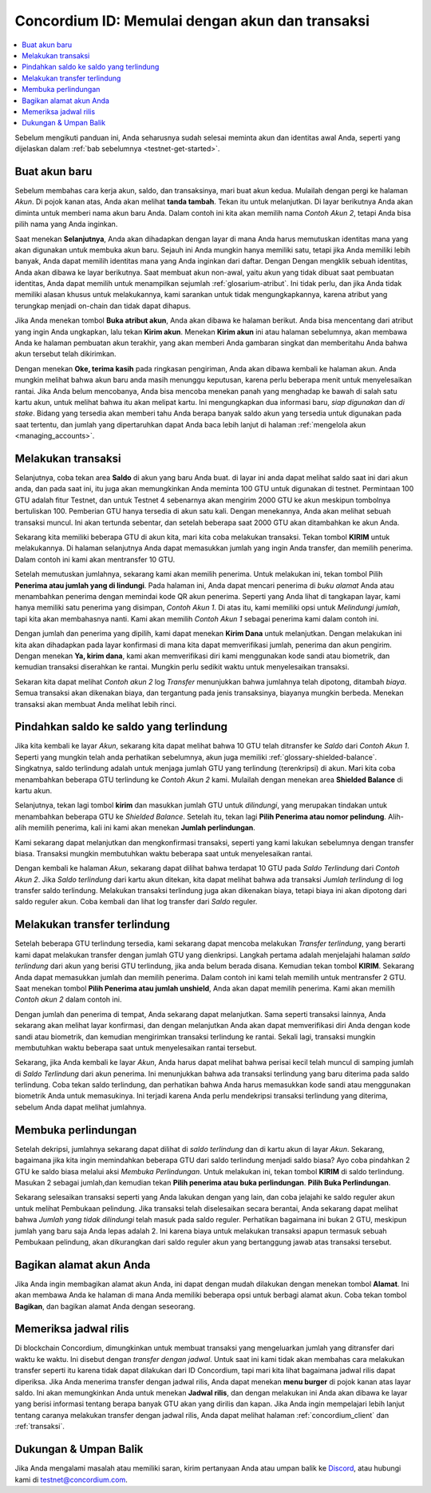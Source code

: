 .. _Discord: https://discord.gg/xWmQ5tp

.. _guide-account-transactions:

================================================
Concordium ID: Memulai dengan akun dan transaksi
================================================

.. contents::
   :local:
   :backlinks: none

Sebelum mengikuti panduan ini, Anda seharusnya sudah selesai meminta akun dan identitas awal Anda, seperti yang dijelaskan dalam :ref:`bab sebelumnya <testnet-get-started>`.

Buat akun baru
==============
Sebelum membahas cara kerja akun, saldo, dan transaksinya, mari buat akun kedua. Mulailah dengan pergi
ke halaman *Akun*. Di pojok kanan atas, Anda akan melihat **tanda tambah**. Tekan itu untuk melanjutkan. Di layar berikutnya
Anda akan diminta untuk memberi nama akun baru Anda. Dalam contoh ini kita akan memilih nama *Contoh Akun 2*, tetapi Anda bisa
pilih nama yang Anda inginkan.

.. image:: images/concordium-id/acc1.png
      :width: 32%
.. image:: images/concordium-id/acc2.png
      :width: 32%

Saat menekan **Selanjutnya**, Anda akan dihadapkan dengan layar di mana Anda harus memutuskan identitas mana yang akan digunakan untuk membuka akun baru.
Sejauh ini Anda mungkin hanya memiliki satu, tetapi jika Anda memiliki lebih banyak, Anda dapat memilih identitas mana yang Anda inginkan dari daftar. Dengan
Dengan mengklik sebuah identitas, Anda akan dibawa ke layar berikutnya. Saat membuat akun non-awal, yaitu akun
yang tidak dibuat saat pembuatan identitas, Anda dapat memilih untuk menampilkan sejumlah :ref:`glosarium-atribut`. Ini tidak perlu,
dan jika Anda tidak memiliki alasan khusus untuk melakukannya, kami sarankan untuk tidak mengungkapkannya, karena atribut yang terungkap menjadi on-chain dan tidak dapat dihapus.

.. image:: images/concordium-id/acc3.png
      :width: 32%
.. image:: images/concordium-id/acc4.png
      :width: 32%

Jika Anda menekan tombol **Buka atribut akun**, Anda akan dibawa ke halaman berikut. Anda bisa mencentang
dari atribut yang ingin Anda ungkapkan, lalu tekan **Kirim akun**. Menekan **Kirim akun** ini atau halaman
sebelumnya, akan membawa Anda ke halaman pembuatan akun terakhir, yang akan memberi Anda gambaran singkat dan memberitahu Anda bahwa akun tersebut
telah dikirimkan.

.. image:: images/concordium-id/acc5.png
      :width: 32%
.. image:: images/concordium-id/acc6.png
      :width: 32%

Dengan menekan **Oke, terima kasih** pada ringkasan pengiriman, Anda akan dibawa kembali ke halaman akun. Anda mungkin melihat bahwa akun baru
anda masih menunggu keputusan, karena perlu beberapa menit untuk menyelesaikan rantai. Jika Anda belum mencobanya, Anda bisa
mencoba menekan panah yang menghadap ke bawah di salah satu kartu akun, untuk melihat bahwa itu akan melipat kartu. Ini mengungkapkan
dua informasi baru, *siap digunakan* dan *di stake*. Bidang yang tersedia akan memberi tahu Anda berapa banyak saldo akun
yang tersedia untuk digunakan pada saat tertentu, dan jumlah yang dipertaruhkan dapat Anda baca lebih lanjut di halaman :ref:`mengelola akun <managing_accounts>`.

.. image:: images/concordium-id/acc7.png
      :width: 32%
.. image:: images/concordium-id/acc8.png
      :width: 32%


Melakukan transaksi
===================
Selanjutnya, coba tekan area **Saldo** di akun yang baru Anda buat. di layar
ini anda dapat melihat saldo saat ini dari akun anda, dan pada saat ini, itu juga akan memungkinkan Anda meminta 100 GTU untuk digunakan
di testnet. Permintaan 100 GTU adalah fitur Testnet, dan untuk Testnet 4 sebenarnya akan mengirim 2000 GTU ke akun
meskipun tombolnya bertuliskan 100. Pemberian GTU hanya tersedia di akun satu kali. Dengan menekannya, Anda akan melihat sebuah transaksi
muncul. Ini akan tertunda sebentar, dan setelah beberapa saat 2000 GTU akan ditambahkan ke akun Anda.

.. image:: images/concordium-id/acc9.png
      :width: 32%
.. image:: images/concordium-id/acc10.png
      :width: 32%

Sekarang kita memiliki beberapa GTU di akun kita, mari kita coba melakukan transaksi. Tekan tombol **KIRIM** untuk melakukannya. Di halaman selanjutnya
Anda dapat memasukkan jumlah yang ingin Anda transfer, dan memilih penerima. Dalam contoh ini kami akan mentransfer 10 GTU.

.. image:: images/concordium-id/acc11.png
      :width: 32%
.. image:: images/concordium-id/acc12.png
      :width: 32%

Setelah memutuskan jumlahnya, sekarang kami akan memilih penerima. Untuk melakukan ini, tekan tombol Pilih **Penerima atau jumlah yang di lindungi**.
Pada halaman ini, Anda dapat mencari penerima di *buku alamat* Anda atau menambahkan penerima dengan memindai kode QR akun penerima.
Seperti yang Anda lihat di tangkapan layar, kami hanya memiliki satu penerima yang disimpan, *Contoh Akun 1*. Di atas itu, kami memiliki opsi untuk *Melindungi
jumlah*, tapi kita akan membahasnya nanti. Kami akan memilih *Contoh Akun 1* sebagai penerima kami dalam contoh ini.

.. image:: images/concordium-id/acc13.png
      :width: 32%
.. image:: images/concordium-id/acc14.png
      :width: 32%

Dengan jumlah dan penerima yang dipilih, kami dapat menekan **Kirim Dana** untuk melanjutkan. Dengan melakukan ini kita akan dihadapkan pada layar konfirmasi di
mana kita dapat memverifikasi jumlah, penerima dan akun pengirim. Dengan menekan **Ya, kirim dana**, kami akan memverifikasi diri kami menggunakan kode sandi
atau biometrik, dan kemudian transaksi diserahkan ke rantai. Mungkin perlu sedikit waktu untuk menyelesaikan transaksi.

.. image:: images/concordium-id/acc15.png
      :width: 32%
.. image:: images/concordium-id/acc16.png
      :width: 32%

Sekaran kita dapat melihat *Contoh akun 2* log *Transfer* menunjukkan bahwa jumlahnya telah dipotong, ditambah *biaya*. Semua transaksi akan
dikenakan biaya, dan tergantung pada jenis transaksinya, biayanya mungkin berbeda. Menekan transaksi akan membuat Anda melihat lebih rinci.

.. image:: images/concordium-id/acc17.png
      :width: 32%
.. image:: images/concordium-id/acc18.png
      :width: 32%

.. _move-an-amount-to-the-shielded-balance:

Pindahkan saldo ke saldo yang terlindung
========================================
Jika kita kembali ke layar *Akun*, sekarang kita dapat melihat bahwa 10 GTU telah ditransfer ke *Saldo* dari *Contoh Akun 1*. Seperti yang mungkin telah
anda perhatikan sebelumnya, akun juga memiliki :ref:`glossary-shielded-balance`. Singkatnya, saldo terlindung adalah untuk menjaga jumlah GTU yang terlindung
(terenkripsi) di akun. Mari kita coba menambahkan beberapa GTU terlindung ke *Contoh Akun 2* kami. Mulailah dengan menekan area **Shielded Balance** di kartu akun.

.. image:: images/concordium-id/acc19.png
      :width: 32%
.. image:: images/concordium-id/acc20.png
      :width: 32%

Selanjutnya, tekan lagi tombol **kirim** dan masukkan jumlah GTU untuk *dilindungi*, yang merupakan tindakan untuk menambahkan beberapa GTU ke *Shielded Balance*.
Setelah itu, tekan lagi **Pilih Penerima atau nomor pelindung**. Alih-alih memilih penerima, kali ini kami akan menekan **Jumlah perlindungan**.

.. image:: images/concordium-id/acc21.png
      :width: 32%
.. image:: images/concordium-id/acc22.png
      :width: 32%

Kami sekarang dapat melanjutkan dan mengkonfirmasi transaksi, seperti yang kami lakukan sebelumnya dengan transfer biasa. Transaksi mungkin membutuhkan waktu beberapa saat
untuk menyelesaikan rantai.

.. image:: images/concordium-id/acc23.png
      :width: 32%
.. image:: images/concordium-id/acc24.png
      :width: 32%

Dengan kembali ke halaman *Akun*, sekarang dapat dilihat bahwa terdapat 10 GTU pada *Saldo Terlindung* dari *Contoh Akun 2*. Jika *Saldo
terlindung* dari kartu akun ditekan, kita dapat melihat bahwa ada transaksi *Jumlah terlindung* di log transfer saldo terlindung.
Melakukan transaksi terlindung juga akan dikenakan biaya, tetapi biaya ini akan dipotong dari saldo reguler akun. Coba
kembali dan lihat log transfer dari *Saldo* reguler.

.. image:: images/concordium-id/acc25.png
      :width: 32%
.. image:: images/concordium-id/acc26.png
      :width: 32%

Melakukan transfer terlindung
=============================
Setelah beberapa GTU terlindung tersedia, kami sekarang dapat mencoba melakukan *Transfer terlindung*, yang berarti kami dapat melakukan transfer dengan
jumlah GTU yang dienkripsi. Langkah pertama adalah menjelajahi halaman *saldo terlindung* dari akun yang berisi GTU terlindung, jika anda belum berada
disana. Kemudian tekan tombol **KIRIM**. Sekarang Anda dapat memasukkan jumlah dan memilih penerima. Dalam contoh ini kami telah memilih untuk
mentransfer 2 GTU. Saat menekan tombol **Pilih Penerima atau jumlah unshield**, Anda akan dapat memilih penerima. Kami akan memilih
*Contoh akun 2* dalam contoh ini.

.. image:: images/concordium-id/acc27.png
      :width: 32%
.. image:: images/concordium-id/acc28.png
      :width: 32%

Dengan jumlah dan penerima di tempat, Anda sekarang dapat melanjutkan. Sama seperti transaksi lainnya, Anda sekarang akan melihat layar konfirmasi,
dan dengan melanjutkan Anda akan dapat memverifikasi diri Anda dengan kode sandi atau biometrik, dan kemudian mengirimkan transaksi terlindung
ke rantai. Sekali lagi, transaksi mungkin membutuhkan waktu beberapa saat untuk menyelesaikan rantai tersebut.

.. image:: images/concordium-id/acc29.png
      :width: 32%
.. image:: images/concordium-id/acc30.png
      :width: 32%


Sekarang, jika Anda kembali ke layar *Akun*, Anda harus dapat melihat bahwa perisai kecil telah muncul di samping jumlah di
*Saldo Terlindung* dari akun penerima. Ini menunjukkan bahwa ada transaksi terlindung yang baru diterima pada saldo terlindung.
Coba tekan saldo terlindung, dan perhatikan bahwa Anda harus memasukkan kode sandi atau menggunakan biometrik Anda untuk memasukinya.
Ini terjadi karena Anda perlu mendekripsi transaksi terlindung yang diterima, sebelum Anda dapat melihat jumlahnya.

.. image:: images/concordium-id/acc31.png
      :width: 32%
.. image:: images/concordium-id/acc32.png
      :width: 32%

Membuka perlindungan
====================
Setelah dekripsi, jumlahnya sekarang dapat dilihat di *saldo terlindung* dan di kartu akun di layar *Akun*. Sekarang, bagaimana jika kita
ingin memindahkan beberapa GTU dari saldo terlindung menjadi saldo biasa? Ayo coba pindahkan 2 GTU ke saldo biasa melalui aksi
*Membuka Perlindungan*. Untuk melakukan ini, tekan tombol **KIRIM** di saldo terlindung. Masukan 2 sebagai jumlah,dan kemudian tekan **Pilih penerima
atau buka perlindungan**. **Pilih Buka Perlindungan**.

.. image:: images/concordium-id/acc33.png
      :width: 32%
.. image:: images/concordium-id/acc34.png
      :width: 32%

Sekarang selesaikan transaksi seperti yang Anda lakukan dengan yang lain, dan coba jelajahi ke saldo reguler akun untuk melihat Pembukaan pelindung.
Jika transaksi telah diselesaikan secara berantai, Anda sekarang dapat melihat bahwa *Jumlah yang tidak dilindungi* telah masuk pada saldo reguler.
Perhatikan bagaimana ini bukan 2 GTU, meskipun jumlah yang baru saja Anda lepas adalah 2. Ini karena biaya untuk melakukan transaksi apapun termasuk
sebuah Pembukaan pelindung, akan dikurangkan dari saldo reguler akun yang bertanggung jawab atas transaksi tersebut.

.. image:: images/concordium-id/acc35.png
      :width: 32%
.. image:: images/concordium-id/acc36.png
      :width: 32%

Bagikan alamat akun Anda
==========================
Jika Anda ingin membagikan alamat akun Anda, ini dapat dengan mudah dilakukan dengan menekan tombol **Alamat**. Ini akan membawa Anda ke halaman
di mana Anda memiliki beberapa opsi untuk berbagi alamat akun. Coba tekan tombol **Bagikan**, dan bagikan alamat Anda dengan seseorang.

.. image:: images/concordium-id/acc37.png
      :width: 32%
.. image:: images/concordium-id/acc38.png
      :width: 32%

Memeriksa jadwal rilis
==========================
Di blockchain Concordium, dimungkinkan untuk membuat transaksi yang mengeluarkan jumlah yang ditransfer dari waktu ke waktu. Ini disebut dengan
*transfer dengan jadwal*. Untuk saat ini kami tidak akan membahas cara melakukan transfer seperti itu karena tidak dapat dilakukan dari ID Concordium,
tapi mari kita lihat bagaimana jadwal rilis dapat diperiksa. Jika Anda menerima transfer dengan jadwal rilis, Anda dapat menekan
**menu burger** di pojok kanan atas layar saldo. Ini akan memungkinkan Anda untuk menekan **Jadwal rilis**, dan dengan melakukan ini Anda
akan dibawa ke layar yang berisi informasi tentang berapa banyak GTU akan yang dirilis dan kapan. Jika Anda ingin mempelajari lebih lanjut tentang caranya
melakukan transfer dengan jadwal rilis, Anda dapat melihat halaman :ref:`concordium_client` dan :ref:`transaksi`.

.. image:: images/concordium-id/rel1.png
      :width: 32%
.. image:: images/concordium-id/rel2.png
      :width: 32%
.. image:: images/concordium-id/rel3.png
      :width: 32%

Dukungan & Umpan Balik
======================

Jika Anda mengalami masalah atau memiliki saran, kirim pertanyaan Anda atau
umpan balik ke `Discord`_, atau hubungi kami di testnet@concordium.com.
